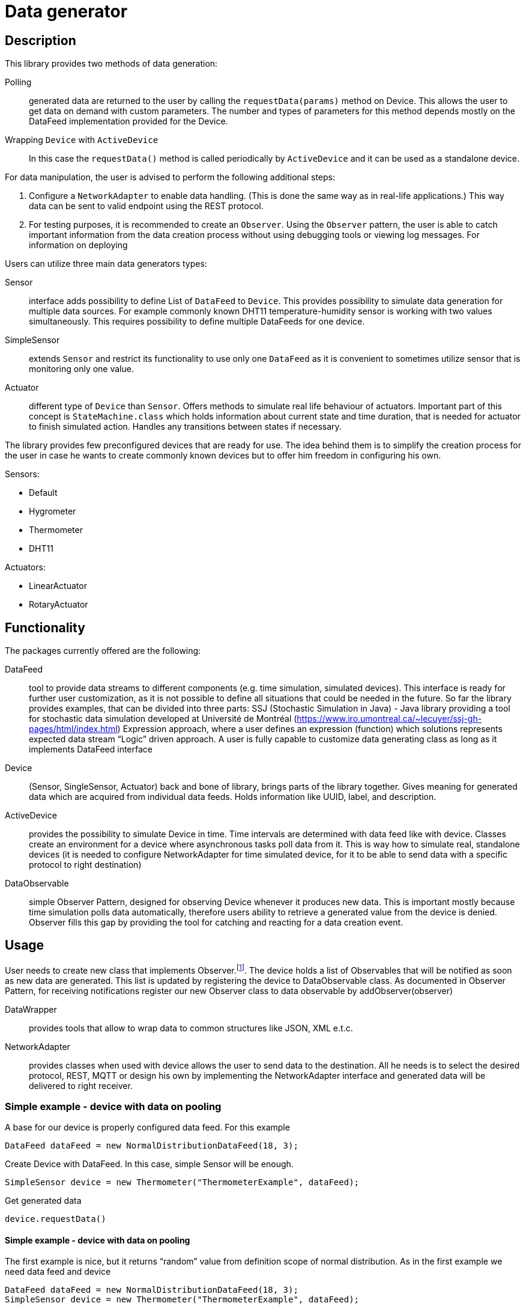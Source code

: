 :source-highlighter: highlightjs

[id='data-generator-api']
= Data generator

== Description
This library provides two methods of data generation:

Polling:: generated data are returned to the user by calling the `requestData(params)` method on Device.
This allows the user to get data on demand with custom parameters.
The number and types of parameters for this method depends mostly on the DataFeed implementation provided for the Device.

Wrapping `Device` with `ActiveDevice`::
//user adds new possibilities for data generation.
In this case the `requestData()` method is called periodically by `ActiveDevice` and it can be used as a standalone device.

For data manipulation, the user is advised to perform the following additional steps:

. Configure a `NetworkAdapter` to enable data handling. (This is done the same way as in real-life applications.)
This way data can be sent to valid endpoint using the REST protocol.

. For testing purposes, it is recommended to create an `Observer`.
Using the `Observer` pattern, the user is able to catch important information from the data creation process without using debugging tools or viewing log messages.
For information on deploying

Users can utilize three main data generators types:

Sensor:: interface adds possibility to define List of `DataFeed` to `Device`. This provides possibility to simulate
data generation for multiple data sources. For example commonly known DHT11 temperature-humidity sensor is working with
two values simultaneously. This requires possibility to define multiple DataFeeds for one device.

SimpleSensor:: extends `Sensor` and restrict its functionality to use only one `DataFeed` as it is convenient
to sometimes utilize sensor that is monitoring only one value.

Actuator:: different type of `Device` than `Sensor`. Offers methods to simulate real life behaviour of actuators.
Important part of this concept is `StateMachine.class` which holds information about current state and time duration,
that is needed for actuator to finish simulated action. Handles any transitions between states if necessary.

The library provides few preconfigured devices that are ready for use. The idea behind them is to simplify the creation process for the user in case he wants to create commonly known devices but to offer him freedom in configuring his own.

Sensors:

* Default
* Hygrometer
* Thermometer
* DHT11

Actuators:

* LinearActuator
* RotaryActuator

== Functionality

The packages currently offered are the following:

DataFeed:: tool to provide data streams to different components (e.g. time simulation, simulated devices). This interface is ready for further user customization, 
as it is not possible to define all situations that could be needed in the future. So far the library provides examples, that can be divided into three parts:
SSJ (Stochastic Simulation in Java) - Java library providing a tool for stochastic data simulation developed at Université de Montréal (https://www.iro.umontreal.ca/~lecuyer/ssj-gh-pages/html/index.html)
Expression approach, where a user defines an expression (function) which solutions represents expected data stream
“Logic” driven approach. A user is fully capable to customize data generating class as long as it implements DataFeed interface

Device:: (Sensor, SingleSensor, Actuator)  back and bone of library, brings parts of the library together. Gives meaning for generated data which are acquired from individual data feeds. Holds information like UUID, label, and description.

ActiveDevice::  provides the possibility to simulate Device in time. Time intervals are determined with data feed like with device. Classes create an environment for a device where asynchronous tasks poll data from it. This is way how to simulate real, standalone devices (it is needed to configure NetworkAdapter for time simulated device, for it to be able to send data with a specific protocol to right destination)

DataObservable:: simple Observer Pattern, designed for observing Device whenever it produces new data. This is important mostly because time simulation polls data automatically, therefore users ability to retrieve a generated value from the device is denied. Observer fills this gap by providing the tool for catching and reacting for a data creation event.

== Usage

User needs to create new class that implements Observer.footnote:[ https://docs.oracle.com/javase/8/docs/api/java/util/Observer.html ].
The device holds a list of Observables that will be notified as soon as new data are generated. This list is updated by registering the device to DataObservable class.
As documented in Observer Pattern, for receiving notifications register our new Observer class to data observable by addObserver(observer)

DataWrapper:: provides tools that allow to wrap data to common structures like JSON, XML e.t.c.

NetworkAdapter:: provides classes when used with device allows the user to send data to the destination. All he needs is to select the desired protocol, REST, MQTT or design his own by implementing the NetworkAdapter interface and generated data will be delivered to right receiver.

=== Simple example - device with data on pooling

A base for our device is properly configured data feed. For this example

[source, java]
----
DataFeed dataFeed = new NormalDistributionDataFeed(18, 3);
----

Create Device with DataFeed. In this case, simple Sensor will be enough.

[source, java]
----
SimpleSensor device = new Thermometer("ThermometerExample", dataFeed);
----

Get generated data

[source,java]
----
device.requestData()
----

==== Simple example - device with data on pooling

The first example is nice, but it returns “random” value from definition scope of normal distribution.
As in the first example we need data feed and device

[source,java]
----
DataFeed dataFeed = new NormalDistributionDataFeed(18, 3);
SimpleSensor device = new Thermometer("ThermometerExample", dataFeed);
----


==== Active Device example

Now, we know how to set up a simple device.
Define device as we did in previous examples
In order to simulate device in time - to be able to send data periodically in set intervals, we need to wrap it with running environment called time simulation
Like device, `ActiveDevice` also needs some data feed to be able to determinate mentioned time intervals

[source,java]
----
DataFeed timeFeed = new LinearDataFeed(2000);
----

We create an instance of `ActiveDevice` to simulate our device in time.

[source,java]
----
ActiveDevice active = new ActiveDeviceImpl(timeFeed, device);
----

At this point, the device needs to configure. Finally, we start the simulation.

[source,java]
----
active.start();
----
